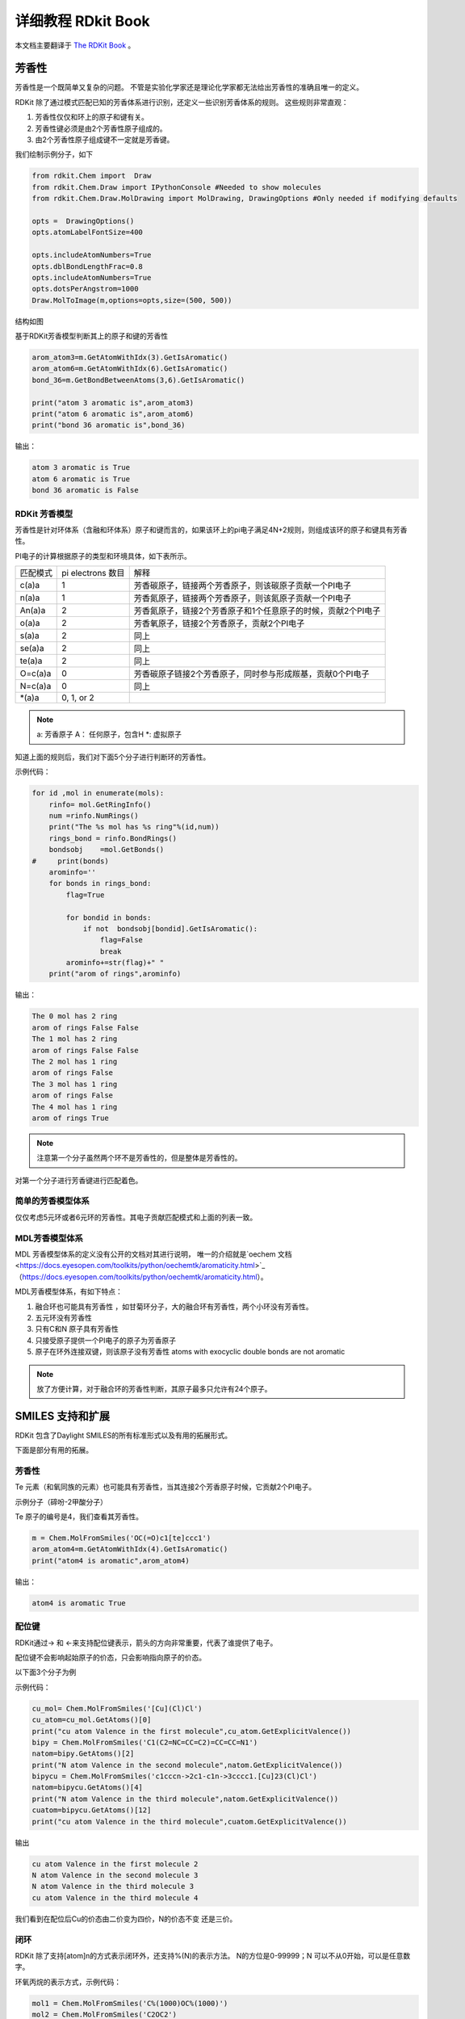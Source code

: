 .. _rdkitbook:

=====================
详细教程 RDkit Book
=====================

本文档主要翻译于  `The RDKit Book <https://www.rdkit.org/docs/RDKit_Book.html>`_ 。


芳香性
=====================
芳香性是一个既简单又复杂的问题。
不管是实验化学家还是理论化学家都无法给出芳香性的准确且唯一的定义。


RDKit 除了通过模式匹配已知的芳香体系进行识别，还定义一些识别芳香体系的规则。
这些规则非常直观：

1. 芳香性仅仅和环上的原子和键有关。
2. 芳香性键必须是由2个芳香性原子组成的。
3. 由2个芳香性原子组成键不一定就是芳香键。

我们绘制示例分子，如下

.. code-block:: py
  
  from rdkit.Chem import  Draw
  from rdkit.Chem.Draw import IPythonConsole #Needed to show molecules
  from rdkit.Chem.Draw.MolDrawing import MolDrawing, DrawingOptions #Only needed if modifying defaults
  
  opts =  DrawingOptions()
  opts.atomLabelFontSize=400
  
  opts.includeAtomNumbers=True
  opts.dblBondLengthFrac=0.8
  opts.includeAtomNumbers=True
  opts.dotsPerAngstrom=1000
  Draw.MolToImage(m,options=opts,size=(500, 500))

结构如图

.. image:: _static/arom2020-02-28_222200.658554.png
	:align: center

基于RDKit芳香模型判断其上的原子和键的芳香性


.. code-block:: py

  arom_atom3=m.GetAtomWithIdx(3).GetIsAromatic()
  arom_atom6=m.GetAtomWithIdx(6).GetIsAromatic()
  bond_36=m.GetBondBetweenAtoms(3,6).GetIsAromatic()
  
  print("atom 3 aromatic is",arom_atom3)
  print("atom 6 aromatic is",arom_atom6)
  print("bond 36 aromatic is",bond_36)

输出：

.. code-block:: console

  atom 3 aromatic is True
  atom 6 aromatic is True
  bond 36 aromatic is False


RDKit 芳香模型
--------------------------------
芳香性是针对环体系（含融和环体系）原子和键而言的，如果该环上的pi电子满足4N+2规则，则组成该环的原子和键具有芳香性。

PI电子的计算根据原子的类型和环境具体，如下表所示。


+----------+------------------------+-------------------------------------------------------------+
| 匹配模式 | pi electrons 数目      | 解释                                                        |
+----------+------------------------+-------------------------------------------------------------+
| c(a)a    | 1                      |芳香碳原子，链接两个芳香原子，则该碳原子贡献一个PI电子       |
+----------+------------------------+-------------------------------------------------------------+
| n(a)a    | 1                      |芳香氮原子，链接两个芳香原子，则该氮原子贡献一个PI电子       |
+----------+------------------------+-------------------------------------------------------------+
| An(a)a   | 2                      |芳香氮原子，链接2个芳香原子和1个任意原子的时候，贡献2个PI电子|
+----------+------------------------+-------------------------------------------------------------+
| o(a)a    | 2                      |芳香氧原子，链接2个芳香原子，贡献2个PI电子                   |
+----------+------------------------+-------------------------------------------------------------+
| s(a)a    | 2                      |同上                                                         |
+----------+------------------------+-------------------------------------------------------------+
| se(a)a   | 2                      |同上                                                         |
+----------+------------------------+-------------------------------------------------------------+
| te(a)a   | 2                      |同上                                                         |
+----------+------------------------+-------------------------------------------------------------+
| O=c(a)a  | 0                      |芳香碳原子链接2个芳香原子，同时参与形成羰基，贡献0个PI电子   |
+----------+------------------------+-------------------------------------------------------------+
| N=c(a)a  | 0                      |同上                                                         |
+----------+------------------------+-------------------------------------------------------------+
| \*(a)a   | 0, 1, or 2             |                                                             |
+----------+------------------------+-------------------------------------------------------------+


.. note::

	a: 芳香原子
	A： 任何原子，包含H
	\*: 虚拟原子
	
知道上面的规则后，我们对下面5个分子进行判断环的芳香性。


.. image:: _static/mols_arom2020-02-28_230153.688054.png
	:align: center

示例代码：


.. code-block:: py

  for id ,mol in enumerate(mols):
      rinfo= mol.GetRingInfo()
      num =rinfo.NumRings()
      print("The %s mol has %s ring"%(id,num))
      rings_bond = rinfo.BondRings()
      bondsobj    =mol.GetBonds()
  #     print(bonds)
      arominfo=''
      for bonds in rings_bond:
          flag=True
  
          for bondid in bonds: 
              if not  bondsobj[bondid].GetIsAromatic():
                  flag=False
                  break
          arominfo+=str(flag)+" "
      print("arom of rings",arominfo)
          
输出：


.. code-block:: console

  The 0 mol has 2 ring
  arom of rings False False 
  The 1 mol has 2 ring
  arom of rings False False 
  The 2 mol has 1 ring
  arom of rings False 
  The 3 mol has 1 ring
  arom of rings False 
  The 4 mol has 1 ring
  arom of rings True 



.. note::
	注意第一个分子虽然两个环不是芳香性的，但是整体是芳香性的。

对第一个分子进行芳香键进行匹配着色。



简单的芳香模型体系
-------------------------------
仅仅考虑5元环或者6元环的芳香性。其电子贡献匹配模式和上面的列表一致。


MDL芳香模型体系
------------------------------------
MDL 芳香模型体系的定义没有公开的文档对其进行说明，
唯一的介绍就是`oechem 文档 <https://docs.eyesopen.com/toolkits/python/oechemtk/aromaticity.html>`_（https://docs.eyesopen.com/toolkits/python/oechemtk/aromaticity.html）。


MDL芳香模型体系，有如下特点：

1. 融合环也可能具有芳香性 ，如甘菊环分子，大的融合环有芳香性，两个小环没有芳香性。
#. 五元环没有芳香性 
#. 只有C和N 原子具有芳香性 
#. 只接受原子提供一个PI电子的原子为芳香原子 
#. 原子在环外连接双键，则该原子没有芳香性 atoms with exocyclic double bonds are not aromatic


.. note::
	放了方便计算，对于融合环的芳香性判断，其原子最多只允许有24个原子。



SMILES 支持和扩展 
=======================================
RDKit 包含了Daylight SMILES的所有标准形式以及有用的拓展形式。

下面是部分有用的拓展。

芳香性
--------------------
Te 元素（和氧同族的元素）也可能具有芳香性，当其连接2个芳香原子时候，它贡献2个PI电子。

示例分子（碲吩-2甲酸分子）

.. image:: _static/te2020-02-29_170741.470077.png
	:align: center

Te 原子的编号是4，我们查看其芳香性。

.. code-block:: py
  
  m = Chem.MolFromSmiles('OC(=O)c1[te]ccc1')
  arom_atom4=m.GetAtomWithIdx(4).GetIsAromatic()
  print("atom4 is aromatic",arom_atom4)

输出：

.. code-block:: console

  atom4 is aromatic True

配位键
---------------------------
RDKit通过-> 和 <-来支持配位键表示，箭头的方向非常重要，代表了谁提供了电子。

配位键不会影响起始原子的价态，只会影响指向原子的价态。

以下面3个分子为例

.. image:: _static/cu2020-03-08_173918.603802.png
	:align: center


示例代码：

.. code-block:: py
  
  cu_mol= Chem.MolFromSmiles('[Cu](Cl)Cl')
  cu_atom=cu_mol.GetAtoms()[0]
  print("cu atom Valence in the first molecule",cu_atom.GetExplicitValence())
  bipy = Chem.MolFromSmiles('C1(C2=NC=CC=C2)=CC=CC=N1')
  natom=bipy.GetAtoms()[2]
  print("N atom Valence in the second molecule",natom.GetExplicitValence())
  bipycu = Chem.MolFromSmiles('c1cccn->2c1-c1n->3cccc1.[Cu]23(Cl)Cl')
  natom=bipycu.GetAtoms()[4]
  print("N atom Valence in the third molecule",natom.GetExplicitValence())
  cuatom=bipycu.GetAtoms()[12]
  print("cu atom Valence in the third molecule",cuatom.GetExplicitValence())

输出

.. code-block:: console
  
  cu atom Valence in the first molecule 2
  N atom Valence in the second molecule 3
  N atom Valence in the third molecule 3
  cu atom Valence in the third molecule 4


我们看到在配位后Cu的价态由二价变为四价，N的价态不变 还是三价。

闭环
---------------------------------------
RDKit 除了支持[atom]n的方式表示闭环外，还支持%(N)的表示方法。
N的方位是0-99999；N 可以不从0开始，可以是任意数字。

环氧丙烷的表示方式，示例代码：

.. image:: _static/coc2020-03-08_175308.422604.png
	:align: center


.. code-block:: py
  
  mol1 = Chem.MolFromSmiles('C%(1000)OC%(1000)')
  mol2 = Chem.MolFromSmiles('C2OC2')
  mol3 = Chem.MolFromSmiles('C1OC1')
  


通过 atomic number 指定原子
----------------------------------
RDKit 除了直接指定原子symbol 也支持通过atomic number来指定原子[atomic number]。
atomic number 默认是在SMARTS中使用的，Smiles 也支持这种形式。


示例代码：

.. code-block:: py

  mol1 = Chem.MolFromSmiles('C1OC1')
  mol2 = Chem.MolFromSmiles('[#6]1[#8][#6]1')
  


ChemAxon SMILES 拓展 CXSMILES extensions
----------------------------------------------
RDKit 支持部分ChemAxon 拓展的SMILES 语法功能。

比如

1. atomic coordinates
#. atomic values
#. atomic labels
#. atomic properties
#. coordinate bonds (these are translated into double bonds)
#. radicals
#. enhanced stereo (these are converted into StereoGroups)

下面这几个性质可通过方法` rdkit.Chem.rdmolfiles.MolToCXSmiles()  <https://www.rdkit.org/docs/source/rdkit.Chem.rdmolfiles.html#rdkit.Chem.rdmolfiles.MolToCXSmiles>`_ 导出ChemAxon 格式的SMILES.  

1. atomic coordinates
#. atomic values
#. atomic labels
#. atomic properties
#. radicals
#. enhanced stereo

示例代码：


.. code-block:: py

m = Chem.MolFromSmiles('OC')
m.GetAtomWithIdx(0).SetProp('p1','2')
m.GetAtomWithIdx(1).SetProp('p1','5')
m.GetAtomWithIdx(1).SetProp('p2','A1')
m.GetAtomWithIdx(0).SetProp('atomLabel','O1')
m.GetAtomWithIdx(1).SetProp('atomLabel','C2')
Chem.MolToCXSmiles(m)

输出：

.. code-block:: console

  'CO |$C2;O1$,atomProp:0.p1.5:0.p2.A1:1.p1.2|'
  
ChemAxon SMILES 功能越多，可读性越差。


SMARTS 支持和拓展 
========================================
RDKit 支持Daylight 定义的SMARTS 的绝大部分标准特性以及一些有用的拓展。

下面是RDKit 不支持的特性。

1. 非四面体手性  轴手性
#. @? 操作符号 
#. 显式原子质量（同位素定义查询支持）
#. 片段组的查询  (C).(C)

Here’s the (hopefully complete) list of SMARTS features that are not supported:

    Non-tetrahedral chiral classes
    the @? operator
    explicit atomic masses (though isotope queries are supported)
    component level grouping requiring matches in different components, i.e. (C).(C)

下面的特性 RDKit 是支持的。

杂化方式查询
---------------------------------

杂化方式在SMARTS 中通过^符号进行定义。
如：

1. ^0  匹配S 杂化的原子
#. ^1  匹配SP 杂化的原子
#. ^2  匹配SP2 杂化的原子
#. ^3  匹配SP3 杂化的原子
#. ^4  匹配SP3D 杂化的原子
#. ^5  匹配SP3D2 杂化的原子


以aspirin分子为例，示例代码：


.. image:: _static/asp2020-03-09_204805.313815.png
	:align: center

.. code-block:: py

  asp = Chem.MolFromSmiles('CC(=O)OC1=CC=CC=C1C(=O)O')
  sp2atoms = asp.GetSubstructMatches(Chem.MolFromSmarts('[^2]'))
  sp3atoms = asp.GetSubstructMatches(Chem.MolFromSmarts('[^3]'))
  print("sp2 atoms",sp2atoms)
  print("sp3 atoms",sp3atoms)
  
  
输出：

.. code-block:: console

  sp2 atoms ((1,), (2,), (3,), (4,), (5,), (6,), (7,), (8,), (9,), (10,), (11,), (12,))
  sp3 atoms ((0,),)

对于分子阿司匹林，只有0号原子是SP3杂化，其他原子都是SP2杂化。

.. note::
	苯酚中的氧都是sp2，所以羟基氢才具有更强酸性。
	COO中的两个氧都是sp2杂化
	羧基中也有类似苯环的共轭体系，并且羧酸中羟基氢酸性更强，共轭更明显，更应该是sp2。
	醇羟基中的氧是sp3杂化。 
	
配位键
---------------------
RDKit 的SMARTS 通过-> 和 <- 符号表示配位键，箭头的方向代表电子转移的方向。


<- and -> match the corresponding dative bonds, direction does matter.

示例代码

.. code-block:: py
  Chem.MolFromSmiles('C1=CC=CC=N1->[Fe]').GetSubstructMatches(Chem.MolFromSmarts('[#7]->*'))   #((5, 6),)
  Chem.MolFromSmiles('C1=CC=CC=N1->[Fe]').GetSubstructMatches(Chem.MolFromSmarts('*<-[#7]'))  #((6, 5),)

邻居杂原子查询
--------------------------
根据碳原子相连杂原子的个数进行查询

1. zn 代表匹配相连n个杂原子（非C H原子）的碳原子，比如 z2 代表相连2个杂原子的任意碳原子。
2. Zn 代表匹配相连n个脂肪族杂原子（非C H原子）的碳原子，比如 Z2 代表相连2个脂肪杂原子的碳原子。 

.. note::
	在有机化学中，一般将有机物分为三类：
	1.开链化合物，分子中的碳原子连接成链状，又称为“脂肪族化合物”；
	2.碳环化合物，分子中的碳原子连接成环状，包括脂环族和芳香族化合物；
	3.杂环化合物，即分子中含有其他原子（如O、N、S、P等）的环状化合物。

示例分子：

示例代码：

.. code-block:: py

  mol=Chem.MolFromSmiles('O=C(O)c1nc(O)ccn1')
  z2atoms = mol.GetSubstructMatches(Chem.MolFromSmarts('[z2]'))
  Z2atoms = mol.GetSubstructMatches(Chem.MolFromSmarts('[Z2]'))
  Z1atoms = mol.GetSubstructMatches(Chem.MolFromSmarts('[Z1]'))
  print("z2atoms",z2atoms)
  print("Z2atoms",Z2atoms)
  print("Z1atoms",Z1atoms)


输出：

.. code-block:: console
  
  z2atoms ((1,), (3,), (5,))
  Z2atoms ((1,),)
  Z1atoms ((5,),)

该示例分子中和2个杂原子相连的碳原子编号是1，3，5；
和2个脂肪杂原子相连的碳原子编号是1；
和1个脂肪族原子相连的碳原子编号是5.

范围查询
----------------
RDKit SMARTS 语法支持指定范围查询，支持的类型有：D, h, r, R, v, x, X, z, Z, +, -

D代表度；

举例说明

1. D{2-4} 匹配原子的度为2-4的原子，链接2-4个原子的原子matches atoms that have between 2 and 4 (inclusive) explicit connections.
2. D{-3}  匹配原子的度小于等于3的原子
#. D{2-}  匹配原子的度大于等于2的原子

示例分子：


.. image:: _static/MOLRANGE2020-03-09_214520.446803.png
	:align: center


示例代码：

.. code-block:: py

  mol = Chem.MolFromSmiles('CC(=O)OC')
  z1234 = mol.GetSubstructMatches(Chem.MolFromSmarts('[z{1-}]'))
  D23 = mol.GetSubstructMatches(Chem.MolFromSmarts('[D{2-3}]'))
  D012 = mol.GetSubstructMatches(Chem.MolFromSmarts('[D{-2}]')) 
  print("z1234",z1234)
  print("D23",D23)
  print("D012",D012)


输出：

.. code-block:: console

  z1234 ((1,), (4,))
  D23 ((1,), (3,))
  D012 ((0,), (2,), (3,), (4,))
  
SMARTS 语法参考
----------------------


**Atoms**

=========  =========================================  ===============  ======  =========
Primitive                  Property                   "Default value"  Range?    Notes
=========  =========================================  ===============  ======  =========
a          "aromatic atom"
A          "aliphatic atom"
D          "explicit degree"                          1                Y
h          "number of implicit hs"                    >0               Y
H          "total number of Hs"                       1
r          "in SSSR ring of size"                     >0               Y
R          "number of SSSR rings"                     >0               Y
v          "total valence"                            1                Y
x          "number of ring bonds"                     >0               Y
X          "total degree"                             1                Y
z          "number of heteroatom neighbors"           >0               Y       extension
Z          "number of aliphatic heteroatom neighbors" >0               Y       extension
\*         "any atom"
\+         "positive charge"                          1                Y 
++         "+2 charge"
\-         "negative charge"                          1                Y
\--        "-2 charge"
^0         "S hybridized"                             n/a              N       extension
^1         "SP hybridized"                            n/a              N       extension
^2         "SP2 hybridized"                           n/a              N       extension
^3         "SP3 hybridized"                           n/a              N       extension
^4         "SP3D hybridized"                          n/a              N       extension
^5         "SP3D2 hybridized"                         n/a              N       extension
=========  =========================================  ===============  ======  =========



**Bonds**

=========  ====================  ===================
Primitive        Property               Notes
=========  ====================  ===================
""         "single or aromatic"  "unspecified bonds"
\-         single
=          double
#          triple
:          aromatic
~          "any bond"
@          "ring bond"
/          "directional"
\\         "directional"
->         "dative right"        extension
<-         "dative left"         extension
=========  ====================  ===================





Ring Finding and SSSR
=============================
As others have ranted about with more energy and eloquence than I intend to,
一个分子的最小环SSSR（smallest set of smallest rings ）的定义不是唯一的。

在一些高对称的分子中，真实的SSSR的结果是令人疑惑的。
如 立方烷 （）的SSSR 显示是5个(*这里不太理解*)，但是很明显应该是6个。可通过small set of smallest rings 算法解决

示例代码


.. code-block:: py

  from rdkit.Chem import rdDepictor
  rdDepictor.SetPreferCoordGen(True)
  mol=Chem.MolFromSmiles('C12C3C4C1C5C2C3C45')
  num = Chem.GetSSSR(m)
  print("num ssr",num)

输出：

.. code-block:: console

  num ssr 6


-  GetSSSR 函数 返回计算一个分子中SSSR 的数目
-  rdkit.Chem.rdmolops.FastFindRings() 判断原子或者键是否在环上。




化学反应处理Chemical Reaction Handling
=======================================

反应SMARTS Reaction SMARTS
-----------------------------------
RDKit 中的反应SMARTS 基于SMARTS 表达，但是又不同于SMIRKS和reaction SMILES，称为  reaction SMARTS。

 reaction SMARTS 语法如下：


.. productionlist::
  reaction:  reactants ">>" products
  reactants: molecules
  products:  molecules
  molecules: molecule
           : molecules "." molecule
  molecule:  a valid SMARTS string without "." characters
          :  "(" a valid SMARTS string without "." characters ")"


一些特性
------------------------
特性1： 当带有map id 虚原子在模板产物中的时候，产生的产物中的虚原子会被反应物对应的原子替代。

示例代码

.. code-block:: py

  from rdkit.Chem import AllChem
  rxn = AllChem.ReactionFromSmarts('[C:1]=[O,N:2]>>[C:1][*:2]')
  products_r1=[Chem.MolToSmiles(x,1) for x in rxn.RunReactants((Chem.MolFromSmiles('CC=O'),))[0]]
  
  products_r2 =[Chem.MolToSmiles(x,1) for x in rxn.RunReactants((Chem.MolFromSmiles('CC=N'),))[0]]
  print("product r1",products_r1)
  print("product r2",products_r2)
 
输出：

.. code-block:: console

  product r1 ['CCO']
  product r2 ['CCN']

这是一个双键CO CN双键变成单键的反应模板。


特性2： 不带map id 的虚原子在模板产物中的时候，产生的产物依旧带有虚原子。

示例代码：

.. code-block:: py

  rxn = AllChem.ReactionFromSmarts('[C:1]=[O,N:2]>>*[C:1][*:2]')
  [Chem.MolToSmiles(x,1) for x in rxn.RunReactants((Chem.MolFromSmiles('CC=O'),))[0]]

输出：

.. code-block:: console

  ['*C(C)O']

特性3： 产物中键的类型~ 和反应物中键的类型~是对应的，当实际反应物为单键，则产生的产物也是单键。

示例代码：

.. code-block:: py

  rxn = AllChem.ReactionFromSmarts('[C:1]~[O,N:2]>>*[C:1]~[*:2]')
  exp1 = [Chem.MolToSmiles(x,1) for x in rxn.RunReactants((Chem.MolFromSmiles('C=O'),))[0]]
  exp2 = [Chem.MolToSmiles(x,1) for x in rxn.RunReactants((Chem.MolFromSmiles('CO'),))[0]]
  exp3 =[Chem.MolToSmiles(x,1) for x in rxn.RunReactants((Chem.MolFromSmiles('C#N'),))[0]]
  print("exp 1",exp1)
  print("exp 2",exp2)
  print("exp 3",exp3)

输出：

.. code-block:: console

  exp 1 ['*C=O']
  exp 2 ['*CO']
  exp 3 ['*C#N']
  
- 特性3： 分子内反应，通过括号把两个片段括起来说明这两个片段来自于同一个分子。

.. code-block:: py

  rxn = AllChem.ReactionFromSmarts("([C:1]=[C;H2].[C:2]=[C;H2])>>[*:1]=[*:2]")
  m1 = Chem.MolFromSmiles('C=CCOCC=C')
  ps = rxn.RunReactants((m1,))
  product=ps[0][0]
  mols=[m1,product]
  Draw.MolsToGridImage(mols,molsPerRow=2,subImgSize=(250,250),legends=['reactant','product'])
  
输出：

.. image:: _static/intramol2020-03-10_212630.850470.png
	:align: center


手性
-----------------------

.. note::
	RDKit 通过‘@’，‘@@’符号来表示分子的立体构型，但是和手性R S没有对应关系。
	@标志的原子可能是R构型的原子，也有可能是S构型的原子，也有可能没有手性。
	@代表逆时针芳香；@@代表顺时针芳香。
	https://blog.csdn.net/wangzihao1995/article/details/87862214
  https://www.zealseeker.com/archives/stereochemistry-in-cheminformatics/


示例图片：

.. image:: _static/ca_aa2020-03-19_220638.443071.png
	:align: center


.. code-block:: py

  from rdkit import Chem
  mol = Chem.MolFromSmiles('CC[C@@H](C)SC')
  mol
  
输出：

该分子就没有手性。从Smiles中怎么判断分子到底有没有手性，是R手性还是S手性。

首先找到@标志的中心原子，假设中心原子命名为0号原子，
然后找到和中心原子相连的4个原子，并根据出现smiles中出现的顺序对这4个原子排序，分别命名为1,2,3,4号原子。

1->0 代表了视角的方向，然后根据@（顺时针）或者@@（逆时针）方向防止2，3,4号原子的位置。
最后根据教科书的定义，判断中心原子是R还是S构型。



这一节描述了RDKit 如何处理反应中的手性信息。
为了阐述该问题，我们以仲醇的酯化为例进行讲解分析。

反应物A 如下图所示：

.. image:: _static/chiralmols2020-03-12_215012.060501.png
	:align: center

反应物B是乙酸，如下图所示


.. image:: _static/CCOOH2020-03-12_215140.159971.png
	:align: center


规则一： 如果反应模板中不存在立体信息，则保留反应物对应的立体信息。

反应模板如下图所示


.. figure:: _static/rxn_unchiral2020-03-12_215328.827977.png
	:align: center
	:figclass: align-center

	[CH1:1][OH:2].[OH][C:3]=[O:4]>>[C:1][O:2][C:3]=[O:4]


示例代码：

.. code-block:: py
  
  alcohol1 = Chem.MolFromSmiles('CC(CCN)O')
  alcohol2 = Chem.MolFromSmiles('C[C@H](CCN)O')
  alcohol3 = Chem.MolFromSmiles('C[C@@H](CCN)O')
  
  acid = Chem.MolFromSmiles('CC(=O)O')
  
  rxn = AllChem.ReactionFromSmarts('[CH1:1][OH:2].[OH][C:3]=[O:4]>>[C:1][O:2][C:3]=[O:4]')
  ps=rxn.RunReactants((alcohol1,acid))
  product1=ps[0][0]
  
  ps=rxn.RunReactants((alcohol2,acid))
  product2=ps[0][0]
  
  
  ps=rxn.RunReactants((alcohol3,acid))
  product3=ps[0][0]
  products=[product1,product2,product3]
  # products=[product2,product3]
  for i in products:
      display(i)
      print(Chem.MolToSmiles(i,True))

输出：


.. code-block:: console


.. image:: _static/rxnoutput12020-03-12_221112.259926.png
	:align: center


规则二： 如果反应模板中产物和反应物对应的原子立体信息相同，则应用该模板得到的产物保留反应物中的立体信息。

反应模板：

.. code-block:: console

  rxn = AllChem.ReactionFromSmarts('[C@H1:1][OH:2].[OH][C:3]=[O:4]>>[C@:1][O:2][C:3]=[O:4]')

我们可以看到反应模板中羟基相连C原子的手性在反应物和产物中都为@。


示例反应代码：

.. code-block:: py
  
  rxn = AllChem.ReactionFromSmarts('[C@@H1:1][OH:2].[OH][C:3]=[O:4]>>[C@@:1][O:2][C:3]=[O:4]')
  ps=rxn.RunReactants((alcohol1,acid))
  product1=ps[0][0]
  ps=rxn.RunReactants((alcohol2,acid))
  product2=ps[0][0]
  ps=rxn.RunReactants((alcohol3,acid))
  product3=ps[0][0]
  products=[product1,product2,product3]
  for i in products:
      display(i)
      print(Chem.MolToSmiles(i,True))
      
输出：


.. image:: _static/chiral_rule22020-03-26_213637.056349.png
	:align: center

我们可以看到产物中的手性标签和反应物中的手性标签是保持一致的。


.. figure:: _static/chiral_react_product2020-03-26_215445.970405.png
	:align: center
	:figclass: align-center

	反应物和产物结构比较


规则3 同一个原子在反应物和产物中有不同的立体信息，则产生的产物立体信息也发生反转。

示例代码：

.. code-block:: py

  rxn = AllChem.ReactionFromSmarts('[C@H1:1][OH:2].[OH][C:3]=[O:4]>>[C@@:1][O:2][C:3]=[O:4]')
  ps=rxn.RunReactants((alcohol1,acid))
  product1=ps[0][0]
  ps=rxn.RunReactants((alcohol2,acid))
  product2=ps[0][0]
  ps=rxn.RunReactants((alcohol3,acid))
  product3=ps[0][0]
  products=[product1,product2,product3]
  for i in products:
      display(i)
      print(Chem.MolToSmiles(i,True))

输出：


.. image:: _static/chiral_rule32020-03-26_220214.504666.png
	:align: center

比较反应物和产物，我们发现手性信息发生了反转。

.. figure:: _static/rule3_r_p2020-03-26_220613.478784.png
	:align: center
	:figclass: align-center

	规则3对应的反应物和产物



规则4： 模板反应物和产物中同一个map id原子，反应物中有手性，产物中没有手性，则根据该模板得到的产物没有立体信息。

示例代码：

.. code-block:: py
  
  rxn = AllChem.ReactionFromSmarts('[C@H1:1][OH:2].[OH][C:3]=[O:4]>>[C:1][O:2][C:3]=[O:4]')
  ps=rxn.RunReactants((alcohol1,acid))
  product1=ps[0][0]
  ps=rxn.RunReactants((alcohol2,acid))
  product2=ps[0][0]
  ps=rxn.RunReactants((alcohol3,acid))
  product3=ps[0][0]
  products=[product1,product2,product3]
  for i in products:
      display(i)
      print(Chem.MolToSmiles(i,True))

输出：


.. image:: _static/rule4_output2020-03-26_220921.283737.png
	:align: center


规则5： 模板中同一个原子反应物没有手性，产物有立体信息，则根据该模板得到的产物有立体信息。

示例代码：

.. code-block:: py
  
  rxn = AllChem.ReactionFromSmarts('[CH1:1][OH:2].[OH][C:3]=[O:4]>>[C@:1][O:2][C:3]=[O:4]')
  ps=rxn.RunReactants((alcohol1,acid))
  product1=ps[0][0]
  ps=rxn.RunReactants((alcohol2,acid))
  product2=ps[0][0]
  ps=rxn.RunReactants((alcohol3,acid))
  product3=ps[0][0]
  products=[product1,product2,product3]
  for i in products:
      display(i)
      print(Chem.MolToSmiles(i,True))

输出：

.. image:: _static/rule5_output2020-03-26_221417.983005.png
	:align: center


.. note::
	一个分子没有手性可以匹配手性反应物模板；
	RDKit反应引擎尝试保留尽可能多的立体信息。
	
规则6： 当反应中心原子为手性原子的，反应模板没有手性，但仅仅和反应中心原子新形成一根键的时候，
产物默认是继承反应物的立体信息的。如果形成2根键，则产物中是没有立体信息的。

示例代码：

.. code-block:: py
  
  rxn = AllChem.ReactionFromSmarts('[C:1][C:2]-O>>[C:1][C:2]-S')
  alcohol2 = Chem.MolFromSmiles('C[C@@H](O)CCN')
  ps=rxn.RunReactants((alcohol2,))
  product1=ps[0][0]
  # Chem.MolToSmiles(product1,True)
  display(product1)
  print(Chem.MolToSmiles(product1,True))
  
  rxn = AllChem.ReactionFromSmarts('[C:1][C:2](-O)-F>>[C:1][C:2](-S)-Cl')
  alcohol = Chem.MolFromSmiles('C[C@@H](O)F')
  ps=rxn.RunReactants((alcohol,))
  product2=ps[0][0]
  # Chem.MolToSmiles(product1,True)
  display(product2)
  print(Chem.MolToSmiles(product2,True))

输出：

.. image:: _static/rule6_output2020-03-26_222905.296097.png
	:align: center




其他反应规则和警告
--------------------

1. 反应模板中的原子需要包含Atom map ID信息，方便查询。
2. 不要忘记考虑反应模板中指定键的类型，单键还是芳香键。RDKit 会自动推荐键的类型。也可以主动指定键的类型。
    也有可能不生效，可能存在一定的bug。建议主动指定键的类型，尤其是产物中的键的类型，这样产生的smile才不会有问题。
    
    
    
示例一： 主动指定CN单键变成CC双键

.. code-block:: py

  rxn = AllChem.ReactionFromSmarts('[#6:1][#7,#8:2]>>[#6:1]=[#6:2]')
  reactant = Chem.MolFromSmiles('c1ncccc1')
  product = rxn.RunReactants((reactant,))[0][0]
  mols=[]
  mols.append(reactant)
  mols.append(product)
  
  
  reactant = Chem.MolFromSmiles('C1NCCCC1')
  product = rxn.RunReactants((reactant,))[0][0]
  mols.append(reactant)
  mols.append(product)
  
  Draw.MolsToGridImage(mols,molsPerRow=4,subImgSize=(200,200),legends=['' for x in mols])

  
输出：

.. image:: _static/bond_rule12020-03-26_225655.186479.png
	:align: center


如果想继承反应物中键的类型可以使用any ~ 指定键的类型。
示例代码：

.. code-block:: py

  rxn = AllChem.ReactionFromSmarts('[#6:1][#7,#8:2]>>[#6:1]~[#6:2]')
  reactant = Chem.MolFromSmiles('c1ncccc1')
  product = rxn.RunReactants((reactant,))[0][0]
  mols=[]
  mols.append(reactant)
  mols.append(product)
  
  
  reactant = Chem.MolFromSmiles('C1NCCCC1')
  product = rxn.RunReactants((reactant,))[0][0]
  mols.append(reactant)
  mols.append(product)
  
  Draw.MolsToGridImage(mols,molsPerRow=4,subImgSize=(200,200),legends=['' for x in mols])

输出：

.. image:: _static/anybond2020-03-28_210013.819036.png
	:align: center

分子性质定义文件FDef
==================================
在基础教程中，我们发现在计算化学性质的时候会预先加载fdef文件。

.. code-block:: py

  fdefName = os.path.join(RDConfig.RDDataDir,'BaseFeatures.fdef')

fdef文件示例

.. code-block:: console
  
  AtomType NDonor [N&!H0&v3,N&!H0&+1&v4,n&H1&+0]
  AtomType ChalcDonor [O,S;H1;+0]
  DefineFeature SingleAtomDonor [{NDonor},{ChalcDonor},!$([D1]-[C;D3]=[O,S,N])]
    Family Donor
    Weights 1
  EndFeature
  
  AtomType NAcceptor [$([N&v3;H1,H2]-[!$(*=[O,N,P,S])])]
  Atomtype NAcceptor [$([N;v3;H0])]
  AtomType NAcceptor [$([n;+0])]

完整fdef示例文件下载： 

1. `BaseFeatures.fdef <http://rdkit.chenzhaoqiang.com/_images/BaseFeatures2020-03-28_220645.300846.fdef>`_ 
2. `MinimalFeatures.fdef  <http://rdkit.chenzhaoqiang.com/_images/MinimalFeatures2020-03-28_220654.463755.fdef>` 


当时我们没有解释这个文件，这里我们对该文件进行阐释。

FDef里面定义分子一系列的化学性质。基于SMARTS可以查询对应的性质。
FDEF文件也可以包含原子类型对应的性质，增加fdef文件的的可读性。

化学性质
-----------
化学性质的定义有性质的类型（Feature Type ） 和 性质大族（Feature Family）共同定义。

性质大族是更大层次的性质分类，如氢键供体、芳香性；
性质类型提供性质大族的细节，如氢键供体的原子类型，芳香组成原子等。
药效团匹配是根据性质大族来完成的。

每一个性质由两块组成：

1. 需要描述的原子的匹配模式的SMARTS 
#. 性质的描述


FDef文件的语法——AtomType
---------------------------
AtomType的定义由三部分组成，AtomType, Name of Atom Type 和SMARTS；
第二个字段 Name of atom type 增加fdef文件的可读性。 大家除了可以通过难读的SMARTS进行性质搜索，
也可以通过Name of atom type进行性质搜索。这3个字段中间是空格。

示例1： 定义非极性碳原子。

.. code-block:: console

  AtomType Carbon_NonPolar [C&!$(C=[O,N,P,S])&!$(C#N)]

相当于给SMARTS起了一些别人，方便使用。你可以在fdef文件的任意地方来定义AtomType。

在fdef 文件中，使用大括号{}来包裹已经定义了的atom type name 可以对其进行应用。

示例2： 定义Hpobe性质的原子，该原子除了包含非极性碳原子还包含卤素和硫原子等。

.. code-block:: console

  AtomType Carbon_NonPolar [C&!$(C=[O,N,P,S])&!$(C#N)]
  AtomType Hphobe [{Carbon_NonPolar},c,s,S&H0&v2,F,Cl,Br,I]

同一个原子性质名字在多个地方定义，想等于对其进行了合并。
因此下面3中定义方式是等价的。

定义1： 

.. code-block:: console

  AtomType d1 [N&!H0]
  AtomType d1 [O&!H0]

定义2：

.. code-block:: console

  AtomType d1 [N&!H0,O&!H0]

定义3：

.. code-block:: console

  AtomType d1 [N,O;!H0]


.. note::
	SMARTs语法逻辑and符号&，或逗号以及分号。逗号的优先级高于分号。

!还可以放置在atom type name前面进行组合。

下面2个定义是等价的。

定义1：

.. code-block:: console

  AtomType d1 [N,O,S]
  AtomType !d1 [H0]

定义2：

.. code-block:: py

  AtomType d1 [!H0;N,O,S]


.. note::
	注意观察，定义2中！的语法放在了最前面。


FDef文件的语法——Feature definitions
-------------------------------------
性质定义比atom type定义复杂一点，由4行组成。

示例

.. code-block:: console

  DefineFeature HDonor1 [N,O;!H0]
  Family HBondDonor
  Weights 1.0
  EndFeature

第一行是性质的定义包含 DefineFeature 和 featureName  以及SMARTS。
接下来是描述性质属于更高一层次的性质家族名和权重。（权重和Family的先后顺序不重要）。

Family  CustomFamilyName

weights 的个数和SMARTS中定义原子的个数一致，逗号分隔的列表。第一行只匹配一个O或者N原子，所以weights是1个。


有点类似于程序中的函数。
 
SMARTS 中也可以引用之前ATOM TYPE NAME。 

示例代码

.. code-block:: console

  AtomType Carbon_NonPolar [#6;+0;!{Carbon_Polar}]

  DefineFeature ThreeWayAttach [D3,D4;{Carbon_NonPolar}]
    Family Hydrophobe
    Weights 1.0
  EndFeature
  



不同原子有不同权重的示例代码


.. code-block:: console

  DefineFeature ZnBinder2 [#6]-C(=O)-C-[S;D1]
    Family ZnBinder
    Weights 0,0,1,0,1
  EndFeature

我们可以看到ZnBinder2性质一共定义5个原子，这5个原子的权重分别对应0,0,1,0,1。
只有第3个原子O和第5个原子S可以结合Zn。

其他语法
---------------------
1. 注释 #开头的行是注释信息
2. 反斜杠\ 可以换行。

示例

.. code-block:: console

  # RDKit base fdef file.
  AtomType tButylAtom [$([C;!R](-[CH3])(-[CH3])(-[CH3])),\
  $([CH3](-[C;!R](-[CH3])(-[CH3])))]
  
其他问题
--------------------------------
1. 如果1个feature type name 在一个文件中定义多次，代表什么意思

示例：

.. code-block:: console

  DefineFeature HDonor1 [O&!H0]
  Family HBondDonor
  Weights 1.0
  EndFeature
  
  DefineFeature HDonor1 [N&!H0]
  Family HBondDonor
  Weights 1.0
  EndFeature

等价于

.. code-block:: console

  DefineFeature HDonor1 [O,N;!H0]
  Family HBondDonor
  Weights 1.0
  EndFeature

但是，与更简单的SMARTS组合定义相比，使用重复的featureName来表示此特征定义的效率较低，并且更加令人困惑。
因此，推荐第二种方式。

有空的时候，写一个beauty_fdef.py 脚本进行转换。

药效团指纹的解读
=====================================================
在RDKit中药效团指纹中的bit不是hash的：每一个bit都对应了特定性质和距离的组合。
每一个bit都能转回相应的性质和距离进行解读。

药效团指纹解读示意图（还需要研究研究，没有完全理解）


.. figure:: _static/pharmcore2020-03-28_234053.179356.jpg
	:align: center
	:figclass: align-center

	Figure 1: Bit numbering in pharmacophore fingerprints


子结构搜索中的原子原子匹配细节
===================================================
基于SMARTS规则进行子结构搜索的时候，分子中的原子和查询中定义的原子必须较好的吻合。
When doing substructure matches for queries derived from SMARTS the rules for which atoms
in the molecule should match which atoms in the query are well defined.

[#smarts]_ 
The same is not necessarily the case when the query molecule is derived from a mol block or SMILES.

The general rule used in the RDKit is that if you don’t specify a property in the query, 
then it’s not used as part of the matching criteria and that Hs are ignored.
This leads to the following behavior:





分子结构检查 Molecular Sanitization
==========================================
默认情况下，RDKit读入分子的时候会进行分子结构检查处理（Molecular Sanitization）。
结构处理的过程中会自动计算一些有用信息，如杂化、环信息等，保证分子的结构在化学上是合理的：价键合理。

Sanitization的检查过程，包含11步。

1. clearComputedProps: 清除已有的分子、原子、键的计算性质，如  This step is always performed.
2. cleanUp:  对非标准价键进行标准化处理，
         如： 5根键的N转换成两性离子的形式。Example: N(=O)=O 自动变成  [N+](=O)O-]
               Example: C-N=N#N 变成 C-N=[N+]=[N-]
               Example: C=P(=O)O -> C=[P+]([O-])O
               Example: O=Cl(=O)O -> [O-][Cl+2][O-]O
               
注意： 非标准价键形式作为输入不会产生异常。
3. updatePropertyCache: 计算所有原子的显式和隐式价态。如果价态超过该原子的最高价态，则会产生异常报错。
4. symmetrizeSSSR: 执行SSSSR 算法计算环的信息。
5. Kekulize: 把芳香环转换成kekule形式。如果环不能转换成单双键的kekulized形式或者方向键在环外，
则会产生异常。
6. assignRadicals: 检测原子上的自由基电子的情况。
7. setAromaticity: 识别分子中的芳香环和体系，为原子和键添加方向标志。
8. setConjugation: 识别分子中的共轭键。
9. setHybridization: 计算每个原子的杂化方式
10. cleanupChirality: 删除非sp3杂化的原子的手性flag
11. adjustHs: 在必要的地方添加显式的Hs以保持化学合理性。芳香环中的杂原子通常需要使用显式氢。
典型的例子是吡咯中的氮原子。

上面的每一步都可以通过**MolOps::sanitizeMol** 或者 **Chem.SanitizeMol**控制开关。

其他计算细节
=======================================

魔法属性
------------------------------
RDkit代码库中经常用到下面这些属性。了解这些属性对基于RDKit的开发非常有帮助。

ROMol (Mol in Python)对象中的魔法属性
--------------------------------------
下面是ROMol对象中的一些魔法属性

+------------------------+---------------------------------------------------+
| 属性名称              | Use                                               |
+========================+===================================================+
| MolFileComments        |   Read from/written to the comment line of CTABs. |
+------------------------+---------------------------------------------------+
| MolFileInfo            |   Read from/written to the info line of CTABs.    |
+------------------------+---------------------------------------------------+
| _MolFileChiralFlag     |   Read from/written to the chiral flag of CTABs.  |
+------------------------+---------------------------------------------------+
| _Name                  |   Read from/written to the name line of CTABs.    |
+------------------------+---------------------------------------------------+
| _smilesAtomOutputOrder |   The order in which atoms were written to SMILES |
+------------------------+---------------------------------------------------+

Atom对象中的魔法属性
-----------------------

下表是Atom对象中的魔法属性。

+------------------------+-------------------------------------------------------------------------------------------------+
| Property Name          | Use                                                                                             |
+========================+=================================================================================================+
| _CIPCode               | the CIP code (R or S) of the atom                                                               |
+------------------------+-------------------------------------------------------------------------------------------------+
| _CIPRank               | the integer CIP rank of the atom                                                                |
+------------------------+-------------------------------------------------------------------------------------------------+
| _ChiralityPossible     | set if an atom is a possible chiral center                                                      |
+------------------------+-------------------------------------------------------------------------------------------------+
| _MolFileRLabel         | integer R group label for an atom, read from/written to CTABs.                                  |
+------------------------+-------------------------------------------------------------------------------------------------+
| _ReactionDegreeChanged | set on an atom in a product template of a reaction if its degree changes in the reaction        |
+------------------------+-------------------------------------------------------------------------------------------------+
| _protected             | atoms with this property set will not be considered as matching reactant queries in reactions   |
+------------------------+-------------------------------------------------------------------------------------------------+
| dummyLabel             | (on dummy atoms) read from/written to CTABs as the atom symbol                                  |
+------------------------+-------------------------------------------------------------------------------------------------+
| molAtomMapNumber       | the atom map number for an atom, read from/written to SMILES and CTABs                          |
+------------------------+-------------------------------------------------------------------------------------------------+
| molfileAlias           | the mol file alias for an atom (follows A tags), read from/written to CTABs                     |
+------------------------+-------------------------------------------------------------------------------------------------+
| molFileValue           | the mol file value for an atom (follows V tags), read from/written to CTABs                     |
+------------------------+-------------------------------------------------------------------------------------------------+
| molFileInversionFlag   | used to flag whether stereochemistry at an atom changes in a reaction,                          |
|                        | read from/written to CTABs, determined automatically from SMILES                                |
+------------------------+-------------------------------------------------------------------------------------------------+
| molRxnComponent        | which component of a reaction an atom belongs to, read from/written to CTABs                    |
+------------------------+-------------------------------------------------------------------------------------------------+
| molRxnRole             | which role an atom plays in a reaction (1=Reactant, 2=Product, 3=Agent),                        |
|                        | read from/written to CTABs                                                                      |
+------------------------+-------------------------------------------------------------------------------------------------+
| smilesSymbol           | determines the symbol that will be written to a SMILES for the atom                             |
+------------------------+-------------------------------------------------------------------------------------------------+

RDKit中的线程安全问题
--------------------------------
在编写RDKit时，尝试通过避免使用全局变量等来确保代码在多线程环境中工作。

但是，使代码线程安全不是一件容易的事，因此在多线程环境下可能依然存在一些问题。

RDKit代码库中部分代码进行了线程安全测试。

注意： 只有一小部分的方法或者函数中提供了numThreads参数。
对于python调用RDKit 不能通过这个参数进行多线程控制。
因为Boost.Python 要确保在任何时候都只能是一个线程调用C++代码。
要在Python中进行并发执行，请为此使用multiprocessing 模块或其他标准python方法之一

对下面的这些方法进行了线程安全测试。

1. 从 SMILES/SMARTS/Mol blocks 中读分子 
2. 分子写入SMILES/SMARTS/Mol blocks格式   
3. 产生2D 的坐标 
4. 使用 distance geometry 算法生成3D构象 
5. 使用 UFF 或者 MMFF立场优化分子
6. 产生分子指纹
#. $RDBASE/Code/GraphMol/Descriptors中的分子描述符计算
#. 子结构搜索（注意：如果查询分子包含递归查询，则在多个线程上同时使用它可能是不安全的，请参见下一小节）
#. The Subgraph code
#. 化学变换
#. 化学反应
#. 3D叠合分子 Open3DAlign 
#. 绘图  MolDraw2D drawing code

已知的线程安全问题
-----------------------
1. InChi的生成和解析。
这似乎是IUPAC InChI编码的局限性。为了允许代码在多线程环境中使用，
互斥锁（mutex）用于确保一次只有一个线程在使用IUPAC代码。
启用RDK_TEST_MULTITHREADED选项的情况下编译的RDKit 才可以使用mutex.


2. 从分子库MolSuppliers (e.g. SDMolSupplier, SmilesMolSupplier?)读取分子的时候，内部状态会发生改变。
因此使用多线程读取MolSuppliers 是不安全的。

3. 使用包含递归查询的查询分子进行子结构搜索。 递归查询在运行搜索时会修改其内部状态，
因此在多个线程上同时使用子结构递归查询并不安全。 
如果代码是使用RDK_BUILD_THREADSAFE_SSS参数（我们提供的二进制文件的默认值）构建的，
则可以使用互斥锁来确保一次只有一个线程在使用结构的递归查询。

TPSA描述符的计算细节
--------------------------
RDKit 可以计算拓扑极性表面积描述符topological polar surface area (TPSA)，
具体描述可参考文章（https://pubs.acs.org/doi/abs/10.1021/jm000942e) 。

RDKit中TPSA的计算默认只考虑N和O原子。而文章中Tale1中的TPSA除了考虑N和O原子，还考虑了S和P原子。
为什么会出现这样的情况？

最早TPSA概念是在Daylight网页(http://www.daylight.com/download/contrib/tpsa.html)上描述的，
没有包含极性S和P的贡献。文章Table3中的TPSA也没有包含S和P的贡献。
如分子 foscarnet  （OC(=O)P(=O)(O)O)） 其中O的贡献3x20.23 + 2*17.07 = 94.8；P的TPSA贡献是9.8 。
因此考虑SP的TPSA是104.6, 仅仅考虑N和O的TPSA是94.8 。

由于一些用户的需求，因此从2018.09版本开始引入了includeSandP参数进行控制计算TPSA的时候是否考虑P和S的贡献。

示例代码

.. code-block:: py

  from rdkit.Chem import Descriptors
  tpsa1_NO = Descriptors.TPSA(Chem.MolFromSmiles('OC(=O)P(=O)(O)O')) # foscarnet
  tpsa1_NOSP = Descriptors.TPSA(Chem.MolFromSmiles('OC(=O)P(=O)(O)O'), includeSandP=True)
  tpsa2_NO = Descriptors.TPSA(Chem.MolFromSmiles('Cc1ccccc1N1C(=O)c2cc(S(N)(=O)=O)c(Cl)cc2NC1C')) # metolazone
  tpsa2_NOSP = Descriptors.TPSA(Chem.MolFromSmiles('Cc1ccccc1N1C(=O)c2cc(S(N)(=O)=O)c(Cl)cc2NC1C'), includeSandP=True)
  print(tpsa1_NO,tpsa1_NOSP,  tpsa2_NO,  tpsa2_NOSP)


输出：

.. code-block:: console
  
  94.83 104.64000000000001 92.5 100.88
  



 SDF files文件中的原子属性
===================================

.. note::
	下面的功能和特性要求RDKit的版本大于2019.03版本

默认 rdkit.Chem.rdmolfiles.SDMolSupplier 和 rdkit.Chem.rdmolfiles.ForwardSDMolSupplier 类
(RDKit::SDMolSupplier and RDKit::ForwardMolSupplier in C++) 
能够识别分子属性（原子属性列表）。
属性的名字是以 atom.prop, atom.iprop, atom.dprop, 或者 atom.bprop开头，
Properties with names that start with atom.prop, atom.iprop, atom.dprop, atom.bprop
对应的属性值分别是string,int,double,和 bool类型。


下面是一个SDF文件的例子展示了所有的特性。

.. code-block:: console

  property_example
      RDKit  2D
  
    3  3  0  0  0  0  0  0  0  0999 V2000
      0.8660    0.0000    0.0000 C   0  0  0  0  0  0  0  0  0  0  0  0
    -0.4330    0.7500    0.0000 N   0  0  0  0  0  0  0  0  0  0  0  0
    -0.4330   -0.7500    0.0000 C   0  0  0  0  0  0  0  0  0  0  0  0
    1  2  1  0
    2  3  1  0
    3  1  1  0
  M  END
  >  <atom.dprop.PartialCharge>  (1)
  0.008 -0.314 0.008
  
  >  <atom.iprop.NumHeavyNeighbors>  (1)
  2 2 2
  
  >  <atom.prop.AtomLabel>  (1)
  C1 N2 C3
  
  >  <atom.bprop.IsCarbon>  (1)
  1 0 1
  
  >  <atom.prop.PartiallyMissing>  (1)
  one n/a three
  
  >  <atom.iprop.PartiallyMissingInt>  (1)
  [?] 2 2 ?
  
  $$$$

每个原子属性列表应包含与原子数相等的的属性值，属性值之间用空格分隔。
默认情况下，缺失值用字符串n / a表示。
如分子属性atom.prop.PartiallyMissing由3个原子属性构成，
第一个原子属性是"one",第二个原子属性缺失"n/a"表示，第三个原子属性是"three"。

可以通过在属性列表中使用方括号中的值来更改缺失值标记。

如分子属性atom.iprop.PartiallyMissingInt的缺失值修改为?号。
因此第一个原子PartiallyMissingInt的属性为2，第二个原子PartiallyMissingInt属性为2，
第三个原子PartiallyMissingInt属性是缺失值。

这个特性默认是开启的，可通过rdkit.Chem.rdmolfiles.SetProcessPropertyLists进行关闭和开启。

如果你有原子属性想写入到SDF文件中，可根据属性值的类型选择下面相应的方法进行写入。

1. rdkit.Chem.rdmolfiles.CreateAtomStringPropertyList(), 
2. rdkit.Chem.rdmolfiles.CreateAtomIntPropertyList(), 
3. rdkit.Chem.rdmolfiles.CreateAtomDoublePropertyList(), 
4. rdkit.Chem.rdmolfiles.CreateAtomBoolPropertyList() :

示例代码：

.. code-block:: console

  >>> m = Chem.MolFromSmiles('CO')
  >>> m.GetAtomWithIdx(0).SetDoubleProp('foo',3.14)
  >>> Chem.CreateAtomDoublePropertyList(m,'foo')
  >>> m.GetProp('atom.dprop.foo')
  '3.1400000000000001 n/a'
  >>> from io import StringIO
  >>> sio = StringIO()
  >>> w = Chem.SDWriter(sio)
  >>> w.write(m)
  >>> w=None
  >>> print(sio.getvalue())   
  
       RDKit          2D
  
    2  1  0  0  0  0  0  0  0  0999 V2000
      0.0000    0.0000    0.0000 C   0  0  0  0  0  0  0  0  0  0  0  0
      1.2990    0.7500    0.0000 O   0  0  0  0  0  0  0  0  0  0  0  0
    1  2  1  0
  M  END
  >  <atom.dprop.foo>  (1)
  3.1400000000000001 n/a
  
  $$$$



增强立体化学的支持 
=======================================

总览
--------
增强立体化学可以用于表示多种对应异构体的集合。


1. AND 符号表示的分子是混合物；
2. OR 符号表示的是未知构型的单一物质；
3. ABS 符号表示的已知构型的单一物质。


在V3k版本的mol 文件中有如下规定：
具有指定立体化学的原子组，用带有ABS，AND或OR标记，表示原子的立体化学信息。

以下是各种组合含义的一些说明：
----------------------------------

.. image:: _static/Enhance_stero2020-05-04_155802.533570.png
	:align: center

通过上面的这张表，我们可以看出： 
只要其中有原子用and表示，则是混合物；有原子用OR表示该原子的手性不确定，是单一物质；
abs 表示原子的手性是确定的。

如果两个原子都用and1表示，说明这两个原子的手性是相对的，取对于初始构型。
如果一个原子用and1表示，另一个原子用 and2 表示，则两个原子的手性是独立没有关联的。


增强立体化学的表示
---------------------
分子对象中有一个 **rdkit.Chem.rdchem.StereoGroup**用于存储立增强体化学信息。

每个StereoGroup都会跟踪其类型以及组成它的原子集。


使用案例
-------------------------------
在RDKit中引入增强立体化学的信息最初是为了读入V3k格式的mol文件的时候不丢失信息,
在 V3k mol -> RDKit -> V3k mol转换过程中不丢失信息。


.. note::
	V3k mol文件支持增强立体化学表示；
	ChemAxon Smiles格式也支持增强立体化学表示。
	

在RDKit中可以使用函数rdkit.Chem.EnumerateStereoisomers.EumerateStereoisomers（）来枚举所有StereoGroup的元素。

- m.GetStereoGroups() 获取分子中所有的 SteroGroups()的信息；
- rdkit.Chem.EnumerateStereoisomers 列举所有的对应异构体


示例代码


.. code-block:: py

  from rdkit.Chem.EnumerateStereoisomers import EnumerateStereoisomers
  from rdkit import Chem
  m = Chem.MolFromSmiles('C[C@H](F)C[C@H](O)Cl |&1:1|')
  print(" num of steroGroups",len(m.GetStereoGroups()) )
  from rdkit.Chem.EnumerateStereoisomers import EnumerateStereoisomers
  print([Chem.MolToCXSmiles(x) for x in EnumerateStereoisomers(m)])
  
输出：

.. code-block:: console

   num of steroGroups 1
  ['C[C@@H](F)C[C@H](O)Cl |&1:1|', 'C[C@H](F)C[C@H](O)Cl |&1:1|']
  

反应也可以保存StereoGroup信息。只要反应不创建或者销毁原子的手性。

示例代码：

.. code-block:: py
  
  from rdkit.Chem import AllChem
  rxn = AllChem.ReactionFromSmarts('[C:1]F >> [C:1]Br')
  ps=rxn.RunReactants([m])
  print(Chem.MolToCXSmiles(ps[0][0]))
  # remove map information  react_atom_idx old_mapno info 
  def clearAllAtomProps(mol):
      """So that atom mapping isn't shown"""
      for atom in mol.GetAtoms():
          for key in atom.GetPropsAsDict():
              atom.ClearProp(key)
  
  clearAllAtomProps(ps[0][0])
  print(Chem.MolToCXSmiles(ps[0][0]))

输出：

.. code-block:: console

  C[C@H](Br)C[C@H](O)Cl |atomProp:0.react_atom_idx.0:1.old_mapno.1:1.react_atom_idx.1:2.molInversionFlag.4:3.react_atom_idx.3:4.react_atom_idx.4:5.react_atom_idx.5:6.react_atom_idx.6,&1:1|
  C[C@H](Br)C[C@H](O)Cl |&1:1|
  

.. note::
	 atom.GetPropsAsDict()查看原子有哪些性质。
	 ChemAxon Smiles 默认是包含原子性质。
	

子结构搜索中的增强立体化学
--------------------------------------------------------- 
子结构搜索可以处理增强立体化学的关系。
下表列出了增强立体化学在子结构搜索中的案例，row 代表是  col 代表的是。



Substructure search using molecules with enhanced stereochemistry follows these rules (where substructure < superstructure):

    achiral < everything, because an achiral query means ignore chirality in the match

    chiral < AND, because AND includes both the chiral molecule and another one

    chiral < OR, because OR includes either the chiral molecule or another one

    OR < AND, because AND includes both molecules that OR could actually mean.

    one group of two atoms < two groups of one atom, because the latter is 4 different

diastereomers, and the former only two of the four.




关于指纹的其他信息
===================================================

这里主要介绍RDKit中指纹的信息，在文献中没有提到的一些信息。




RDKit 指纹
-------------------------
这是RDKit中特有的指纹，主要灵感来自于Daylight指纹的公开描述，但是和其不完全相同。

指纹识别算法可以识别特定大小范围内分子中的所有子图，
对每个子图进行哈希处理以生成原始位ID，对该原始位ID进行修改以适合分配的指纹大小，然后设置相应的位的数值。

有选项可以控制指纹的形式： 1. count-based forms ；2. “non-folded” forms (using a sparse representation)。

对子图进行hashing处理的策略如下:

1. 两个原子的类型。atomic number 和 芳香性。
2. 两个原子的度。
3. 键的类型，单键 双键 三键 芳香键。


针对指纹的可选参数
-------------------
1. minPath和maxPath控制所考虑的子图/路径的大小（以键为单位）
2. nBitsPerHash 
3. useHs: 是否在子图/路径中考虑Hs（假设分子图中存在Hs）
4. tgtDensity: if this is greater than zero, the fingerprint will be repeatedly folded in half until the density of set bits is greater than or equal to this value or the fingerprint only contains minSize bits. Note that this means that the resulting fingerprint will not necessarily be the size you requested.
5. branchedPaths: if this is true (the default value), the algorithm will use subgraphs (i.e features can be branched. If false, only linear paths will be considered.
6. useBondOrder: 对子图进行hash 处理的时候是否考虑键的类型。


匹配模式的指纹
--------------------------------
模式指纹目的是用于子结构的筛选，这是RDKit软件独有的功能。

原子对和拓扑扭转指纹
--------------------------
这两种指纹基于文章进行实现。基于原子序数，PI电子，和原子的度数构建的指纹。
通过参数控制，可以考虑原子的手性。这种指纹也支持两种形式：1. count vectors ;2. bit vectors。

摩根和特征摩根指纹
-------------------------
这种指纹是基于论文实现的。该算法尽可能遵循论文中的描述，但“ Feature Morgan”指纹使用的化学特征定义除外-
RDKit实现使用特征类型有 供体性质，受体性质， 芳香性质，卤素，碱性和酸性的性质，
另外用户可以根据自己的需要，定义新的性质。


层次指纹
-----------------------
层次指纹也是RDKit 原创的指纹 和模式指纹类似。
由于模式指纹要简单得多，并且已被证明可以有效地用作子结构指纹，因此分层指纹并没有受到太多关注。


参考文献
====================
.. http://www.daylight.com/dayhtml/doc/theory/theory.smirks.html
.. http://www.daylight.com/dayhtml/doc/theory/theory.smiles.html
.. http://www.daylight.com/dayhtml/doc/theory/theory.smarts.html
.. https://docs.chemaxon.com/display/docs/ChemAxon+Extended+SMILES+and+SMARTS+-+CXSMILES+and+CXSMARTS
.. Thanks to James Davidson for this example.
.. Thanks to JP Ebejer and Paul Finn for this example.
.. http://www.daylight.com/dayhtml/doc/theory/theory.finger.html
.. http://pubs.acs.org/doi/abs/10.1021/ci00046a002
.. http://pubs.acs.org/doi/abs/10.1021/ci00054a008
.. http://pubs.acs.org/doi/abs/10.1021/ci100050t
.. https://doi.org/10.1002/(SICI)1097-0290(199824)61:1%3C47::AID-BIT9%3E3.0.CO;2-Z



license
=========================

This document is copyright (C) 2007-2019 by Greg Landrum

This work is licensed under the Creative Commons Attribution-ShareAlike 4.0 License.
To view a copy of this license, visit http://creativecommons.org/licenses/by-sa/4.0/ or send a letter to Creative Commons, 543 Howard Street, 5th Floor, San Francisco, California, 94105, USA.


The intent of this license is similar to that of the RDKit itself.
In simple words: “Do whatever you want with it, but please give us some credit.”





